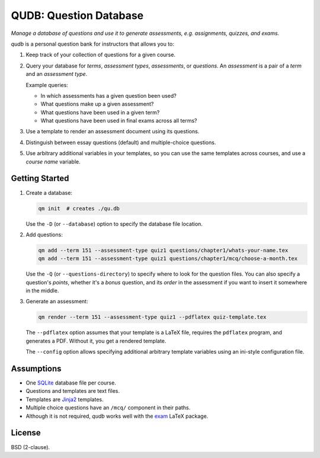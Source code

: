 QUDB: Question Database
=======================

*Manage a database of questions and use it to generate assessments, e.g.
assignments, quizzes, and exams.*

*qudb* is a personal question bank for instructors that allows you to:

1. Keep track of your collection of questions for a given course.

2. Query your database for *terms*, *assessment types*, *assessments*,
   or *questions*. An *assessment* is a pair of a *term* and an
   *assessment type*.

   Example queries:

   -  In which assessments has a given question been used?
   -  What questions make up a given assessment?
   -  What questions have been used in a given term?
   -  What questions have been used in final exams across all terms?

3. Use a template to render an assessment document using its questions.

4. Distinguish between essay questions (default) and multiple-choice
   questions.

5. Use arbitrary additional variables in your templates, so you can use
   the same templates across courses, and use a *course name* variable.

Getting Started
---------------

1. Create a database:

   .. code:: shell

       qm init  # creates ./qu.db

   Use the ``-D`` (or ``--database``) option to specify the database
   file location.

2. Add questions:

   .. code:: shell

       qm add --term 151 --assessment-type quiz1 questions/chapter1/whats-your-name.tex
       qm add --term 151 --assessment-type quiz1 questions/chapter1/mcq/choose-a-month.tex

   Use the ``-Q`` (or ``--questions-directory``) to specify where to
   look for the question files. You can also specify a question's
   *points*, whether it's a *bonus* question, and its *order* in the
   assessment if you want to insert it somewhere in the middle.

3. Generate an assessment:

   .. code:: shell

       qm render --term 151 --assessment-type quiz1 --pdflatex quiz-template.tex

   The ``--pdflatex`` option assumes that your template is a LaTeX file,
   requires the ``pdflatex`` program, and generates a PDF. Without it,
   you get a rendered template.

   The ``--config`` option allows specifying additional arbitrary
   template variables using an ini-style configuration file.

Assumptions
-----------

-  One `SQLite <https://www.sqlite.org/>`__ database file per course.
-  Questions and templates are text files.
-  Templates are `Jinja2 <http://jinja.pocoo.org/>`__ templates.
-  Multiple choice questions have an ``/mcq/`` component in their paths.
-  Although it is not required, *qudb* works well with the
   `exam <https://www.ctan.org/pkg/exam>`__ LaTeX package.

License
-------

BSD (2-clause).


